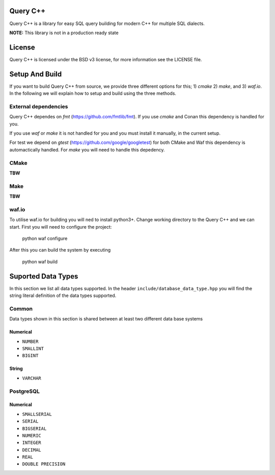 =============
Query C++
=============

Query C++ is a library for easy SQL query building for modern C++ for multiple SQL dialects.

**NOTE:** This library is not in a production ready state

=============
License
=============

Query C++ is licensed under the BSD v3 license, for more information see the LICENSE file.  

=============
Setup And Build
=============

If you want to build Query C++ from source, we provide three different options for this; 1) `cmake` 2) `make`, and 3) `waf.io`.
In the following we will explain how to setup and build using the three methods. 

-------------
External dependencies
-------------

Query C++ dependes on `fmt` (https://github.com/fmtlib/fmt).
If you use `cmake` and Conan this dependency is handled for you.

If you use `waf` or `make` it is not handled for you and you must install it manually, in the current setup.

For test we depend on `gtest` (https://github.com/google/googletest) for both CMake and Waf this dependency is automactically handled.
For `make` you will need to handle this depedency. 

-------------
CMake
-------------

**TBW**

-------------
Make
-------------

**TBW**

-------------
waf.io
-------------

To utilise waf.io for building you will ned to install python3+.
Change working directory to the Query C++ and we can start.
First you will need to configure the project:


    python waf configure

After this you can build the system by executing

    python waf build 


=============
Suported Data Types
=============

In this section we list all data types supported.
In the header ``include/database_data_type.hpp`` you will find the string literal definition of the data types supported. 

-----------
Common
-----------

Data types shown in this section is shared between at least two different data base systems

Numerical
===========

- ``NUMBER``
- ``SMALLINT``
- ``BIGINT``

String 
===========  

- ``VARCHAR``

-----------
PostgreSQL
-----------

Numerical
===========

- ``SMALLSERIAL``
- ``SERIAL``
- ``BIGSERIAL``
- ``NUMERIC``
- ``INTEGER``
- ``DECIMAL``
- ``REAL``
- ``DOUBLE PRECISION``
